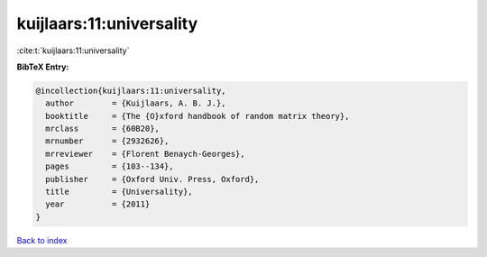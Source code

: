 kuijlaars:11:universality
=========================

:cite:t:`kuijlaars:11:universality`

**BibTeX Entry:**

.. code-block:: bibtex

   @incollection{kuijlaars:11:universality,
     author        = {Kuijlaars, A. B. J.},
     booktitle     = {The {O}xford handbook of random matrix theory},
     mrclass       = {60B20},
     mrnumber      = {2932626},
     mrreviewer    = {Florent Benaych-Georges},
     pages         = {103--134},
     publisher     = {Oxford Univ. Press, Oxford},
     title         = {Universality},
     year          = {2011}
   }

`Back to index <../By-Cite-Keys.html>`_
